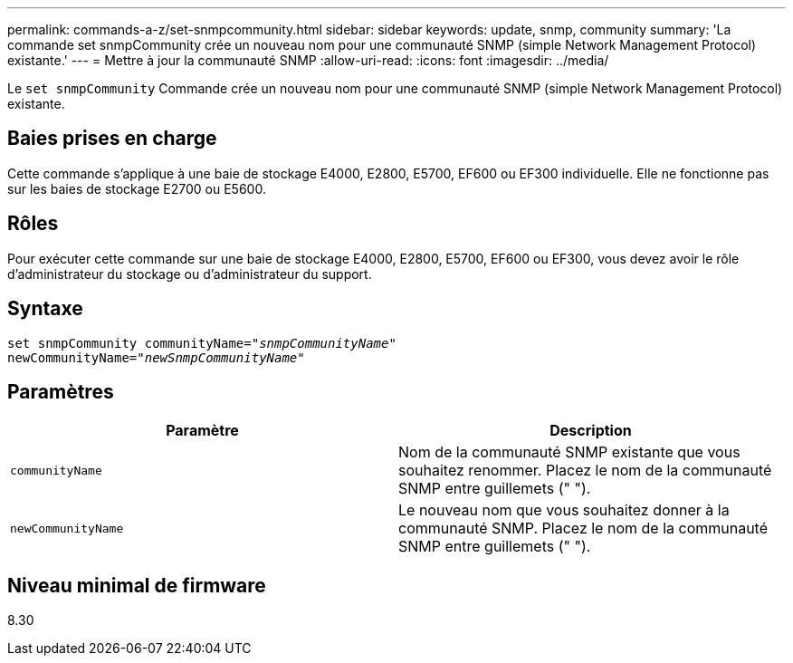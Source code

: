 ---
permalink: commands-a-z/set-snmpcommunity.html 
sidebar: sidebar 
keywords: update, snmp, community 
summary: 'La commande set snmpCommunity crée un nouveau nom pour une communauté SNMP (simple Network Management Protocol) existante.' 
---
= Mettre à jour la communauté SNMP
:allow-uri-read: 
:icons: font
:imagesdir: ../media/


[role="lead"]
Le `set snmpCommunity` Commande crée un nouveau nom pour une communauté SNMP (simple Network Management Protocol) existante.



== Baies prises en charge

Cette commande s'applique à une baie de stockage E4000, E2800, E5700, EF600 ou EF300 individuelle. Elle ne fonctionne pas sur les baies de stockage E2700 ou E5600.



== Rôles

Pour exécuter cette commande sur une baie de stockage E4000, E2800, E5700, EF600 ou EF300, vous devez avoir le rôle d'administrateur du stockage ou d'administrateur du support.



== Syntaxe

[source, cli, subs="+macros"]
----
set snmpCommunity communityName=pass:quotes["_snmpCommunityName_"]
newCommunityName=pass:quotes["_newSnmpCommunityName_"]
----


== Paramètres

[cols="2*"]
|===
| Paramètre | Description 


 a| 
`communityName`
 a| 
Nom de la communauté SNMP existante que vous souhaitez renommer. Placez le nom de la communauté SNMP entre guillemets (" ").



 a| 
`newCommunityName`
 a| 
Le nouveau nom que vous souhaitez donner à la communauté SNMP. Placez le nom de la communauté SNMP entre guillemets (" ").

|===


== Niveau minimal de firmware

8.30
